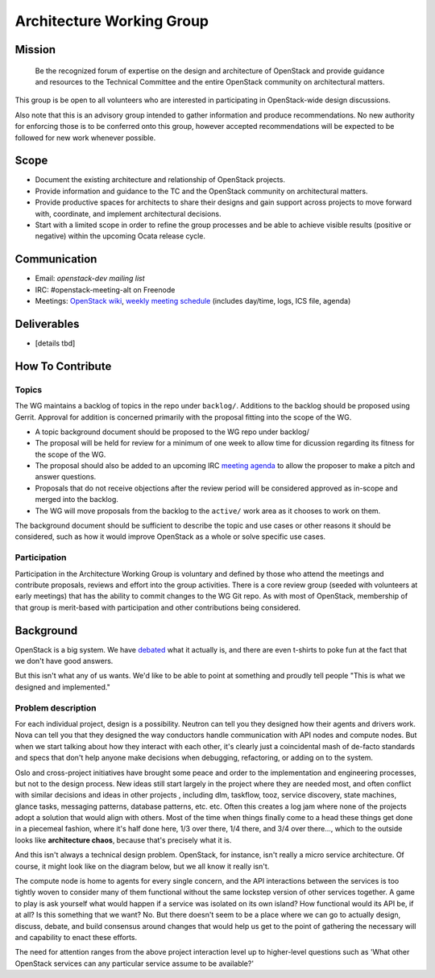 ==========================
Architecture Working Group
==========================

Mission
=======

    Be the recognized forum of expertise on the design and architecture of
    OpenStack and provide guidance and resources to the Technical Committee
    and the entire OpenStack community on architectural matters.

This group is be open to all volunteers who are interested in participating
in OpenStack-wide design discussions.

Also note that this is an advisory group intended to gather information
and produce recommendations.  No new authority for enforcing those is
to be conferred onto this group, however accepted recommendations will
be expected to be followed for new work whenever possible.

Scope
=====

* Document the existing architecture and relationship of OpenStack projects.
* Provide information and guidance to the TC and the OpenStack community on
  architectural matters.
* Provide productive spaces for architects to share their designs and gain
  support across projects to move forward with, coordinate, and implement
  architectural decisions.
* Start with a limited scope in order to refine the group processes and be
  able to achieve visible results (positive or negative) within the upcoming
  Ocata release cycle.

Communication
=============

* Email: `openstack-dev mailing list`
* IRC: #openstack-meeting-alt on Freenode
* Meetings: `OpenStack wiki`_, `weekly meeting schedule`_ (includes day/time,
  logs, ICS file, agenda)

.. _openstack-dev mailing list: http://lists.openstack.org/cgi-bin/mailman/listinfo/openstack-dev
.. _OpenStack wiki: https://wiki.openstack.org/wiki/Meetings/Arch-WG
.. _weekly meeting schedule: http://eavesdrop.openstack.org/#Architecture_Working_Group

Deliverables
============

* [details tbd]

How To Contribute
=================

Topics
------

The WG maintains a backlog of topics in the repo under ``backlog/``.  Additions
to the backlog should be proposed using Gerrit.  Approval for addition is
concerned primarily with the proposal fitting into the scope of the WG.

* A topic background document should be proposed to the WG repo under backlog/
* The proposal will be held for review for a minimum of one week to allow time
  for dicussion regarding its fitness for the scope of the WG.
* The proposal should also be added to an upcoming IRC `meeting agenda`_ to
  allow the proposer to make a pitch and answer questions.
* Proposals that do not receive objections after the review period will be
  considered approved as in-scope and merged into the backlog.
* The WG will move proposals from the backlog to the ``active/`` work area as
  it chooses to work on them.

The background document should be sufficient to describe the topic and use
cases or other reasons it should be considered, such as how it would improve
OpenStack as a whole or solve specific use cases.

.. _meeting agenda: https://wiki.openstack.org/wiki/Meetings/Arch-WG

Participation
-------------

Participation in the Architecture Working Group is voluntary and defined by
those who attend the meetings and contribute proposals, reviews and effort into
the group activities.  There is a core review group (seeded with volunteers at
early meetings) that has the ability to commit changes to the WG Git repo. As
with most of OpenStack, membership of that group is merit-based with
participation and other contributions being considered.

Background
==========

OpenStack is a big system. We have debated_ what it actually is,
and there are even t-shirts to poke fun at the fact that we don't have
good answers.

But this isn't what any of us wants. We'd like to be able to point at
something and proudly tell people "This is what we designed and implemented."

.. _debated: http://lists.openstack.org/pipermail/openstack-dev/2016-May/095452.html

Problem description
-------------------

For each individual project, design is a possibility. Neutron can tell you
they designed how their agents and drivers work. Nova can tell you that they
designed the way conductors handle communication with API nodes and compute
nodes. But when we start talking about how they interact with each other,
it's clearly just a coincidental mash of de-facto standards and specs that
don't help anyone make decisions when debugging, refactoring, or adding on
to the system.

Oslo and cross-project initiatives have brought some peace and order to the
implementation and engineering processes, but not to the design process. New
ideas still start largely in the project where they are needed most, and often
conflict with similar decisions and ideas in other projects , including dlm,
taskflow, tooz, service discovery, state machines, glance tasks, messaging
patterns, database patterns, etc. etc. Often this creates a log jam where
none of the projects adopt a solution that would align with others. Most
of the time when things finally come to a head these things get done in a
piecemeal fashion, where it's half done here, 1/3 over there, 1/4 there,
and 3/4 over there..., which to the outside looks like **architecture chaos**,
because that's precisely what it is.

And this isn't always a technical design problem. OpenStack, for instance,
isn't really a micro service architecture. Of course, it might look
like on the diagram below, but we all know it really isn't.

.. image:: http://docs.openstack.org/admin-guide/_images/openstack-arch-kilo-logical-v1.png
   :width: 650px

The compute node is home to agents for every single concern, and the API
interactions between the services is too tightly woven to consider many
of them functional without the same lockstep version of other services
together. A game to play is ask yourself what would happen if a service
was isolated on its own island? How functional would its API be, if at
all? Is this something that we want? No. But there doesn't seem to be
a place where we can go to actually design, discuss, debate, and build
consensus around changes that would help us get to the point of gathering
the necessary will and capability to enact these efforts.

The need for attention ranges from the above project interaction level up
to higher-level questions such as 'What other OpenStack services can any
particular service assume to be available?'
